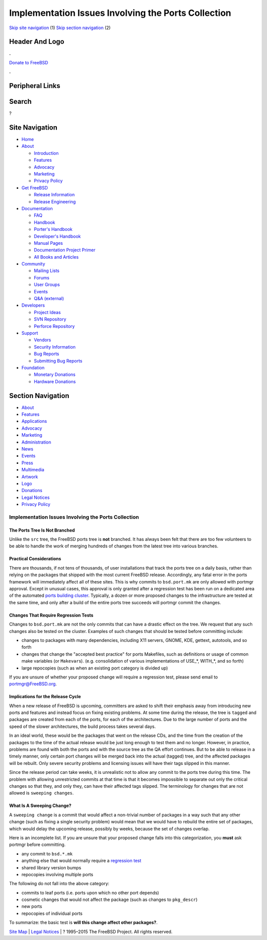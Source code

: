 ====================================================
Implementation Issues Involving the Ports Collection
====================================================

.. raw:: html

   <div id="containerwrap">

.. raw:: html

   <div id="container">

`Skip site navigation <#content>`__ (1) `Skip section
navigation <#contentwrap>`__ (2)

.. raw:: html

   <div id="headercontainer">

.. raw:: html

   <div id="header">

Header And Logo
---------------

.. raw:: html

   <div id="headerlogoleft">

|FreeBSD|

.. raw:: html

   </div>

.. raw:: html

   <div id="headerlogoright">

.. raw:: html

   <div class="frontdonateroundbox">

.. raw:: html

   <div class="frontdonatetop">

.. raw:: html

   <div>

**.**

.. raw:: html

   </div>

.. raw:: html

   </div>

.. raw:: html

   <div class="frontdonatecontent">

`Donate to FreeBSD <https://www.FreeBSDFoundation.org/donate/>`__

.. raw:: html

   </div>

.. raw:: html

   <div class="frontdonatebot">

.. raw:: html

   <div>

**.**

.. raw:: html

   </div>

.. raw:: html

   </div>

.. raw:: html

   </div>

Peripheral Links
----------------

.. raw:: html

   <div id="searchnav">

.. raw:: html

   </div>

.. raw:: html

   <div id="search">

Search
------

?

.. raw:: html

   </div>

.. raw:: html

   </div>

.. raw:: html

   </div>

Site Navigation
---------------

.. raw:: html

   <div id="menu">

-  `Home <../>`__

-  `About <../about.html>`__

   -  `Introduction <../projects/newbies.html>`__
   -  `Features <../features.html>`__
   -  `Advocacy <../advocacy/>`__
   -  `Marketing <../marketing/>`__
   -  `Privacy Policy <../privacy.html>`__

-  `Get FreeBSD <../where.html>`__

   -  `Release Information <../releases/>`__
   -  `Release Engineering <../releng/>`__

-  `Documentation <../docs.html>`__

   -  `FAQ <../doc/en_US.ISO8859-1/books/faq/>`__
   -  `Handbook <../doc/en_US.ISO8859-1/books/handbook/>`__
   -  `Porter's
      Handbook <../doc/en_US.ISO8859-1/books/porters-handbook>`__
   -  `Developer's
      Handbook <../doc/en_US.ISO8859-1/books/developers-handbook>`__
   -  `Manual Pages <//www.FreeBSD.org/cgi/man.cgi>`__
   -  `Documentation Project
      Primer <../doc/en_US.ISO8859-1/books/fdp-primer>`__
   -  `All Books and Articles <../docs/books.html>`__

-  `Community <../community.html>`__

   -  `Mailing Lists <../community/mailinglists.html>`__
   -  `Forums <https://forums.FreeBSD.org>`__
   -  `User Groups <../usergroups.html>`__
   -  `Events <../events/events.html>`__
   -  `Q&A
      (external) <http://serverfault.com/questions/tagged/freebsd>`__

-  `Developers <../projects/index.html>`__

   -  `Project Ideas <https://wiki.FreeBSD.org/IdeasPage>`__
   -  `SVN Repository <https://svnweb.FreeBSD.org>`__
   -  `Perforce Repository <http://p4web.FreeBSD.org>`__

-  `Support <../support.html>`__

   -  `Vendors <../commercial/commercial.html>`__
   -  `Security Information <../security/>`__
   -  `Bug Reports <https://bugs.FreeBSD.org/search/>`__
   -  `Submitting Bug Reports <https://www.FreeBSD.org/support.html>`__

-  `Foundation <https://www.freebsdfoundation.org/>`__

   -  `Monetary Donations <https://www.freebsdfoundation.org/donate/>`__
   -  `Hardware Donations <../donations/>`__

.. raw:: html

   </div>

.. raw:: html

   </div>

.. raw:: html

   <div id="content">

.. raw:: html

   <div id="sidewrap">

.. raw:: html

   <div id="sidenav">

Section Navigation
------------------

-  `About <../about.html>`__
-  `Features <../features.html>`__
-  `Applications <../applications.html>`__
-  `Advocacy <../advocacy/>`__
-  `Marketing <../marketing/>`__
-  `Administration <../administration.html>`__
-  `News <../news/newsflash.html>`__
-  `Events <../events/events.html>`__
-  `Press <../news/press.html>`__
-  `Multimedia <../multimedia/multimedia.html>`__
-  `Artwork <../art.html>`__
-  `Logo <../logo.html>`__
-  `Donations <../donations/>`__
-  `Legal Notices <../copyright/>`__
-  `Privacy Policy <../privacy.html>`__

.. raw:: html

   </div>

.. raw:: html

   </div>

.. raw:: html

   <div id="contentwrap">

Implementation Issues Involving the Ports Collection
====================================================

The Ports Tree Is Not Branched
~~~~~~~~~~~~~~~~~~~~~~~~~~~~~~

Unlike the ``src`` tree, the FreeBSD ports tree is **not** branched. It
has always been felt that there are too few volunteers to be able to
handle the work of merging hundreds of changes from the latest tree into
various branches.

Practical Considerations
~~~~~~~~~~~~~~~~~~~~~~~~

There are thousands, if not tens of thousands, of user installations
that track the ports tree on a daily basis, rather than relying on the
packages that shipped with the most current FreeBSD release.
Accordingly, any fatal error in the ports framework will immediately
affect all of these sites. This is why commits to ``bsd.port.mk`` are
only allowed with portmgr approval. Except in unusual cases, this
approval is only granted after a regression test has been run on a
dedicated area of the automated `ports building
cluster <http://pointyhat.FreeBSD.org>`__. Typically, a dozen or more
proposed changes to the infrastructure are tested at the same time, and
only after a build of the entire ports tree succeeds will portmgr commit
the changes.

Changes That Require Regression Tests
~~~~~~~~~~~~~~~~~~~~~~~~~~~~~~~~~~~~~

Changes to ``bsd.port.mk`` are not the only commits that can have a
drastic effect on the tree. We request that any such changes also be
tested on the cluster. Examples of such changes that should be tested
before committing include:

-  changes to packages with many dependencies, including X11 servers,
   GNOME, KDE, gettext, autotools, and so forth

-  changes that change the "accepted best practice" for ports Makefiles,
   such as definitions or usage of common make variables (or
   ``Makevar``\ s). (e.g. consolidation of various implementations of
   USE\_\*, WITH\_\*, and so forth)

-  large repocopies (such as when an existing port category is divided
   up)

If you are unsure of whether your proposed change will require a
regression test, please send email to portmgr@FreeBSD.org.

Implications for the Release Cycle
~~~~~~~~~~~~~~~~~~~~~~~~~~~~~~~~~~

When a new release of FreeBSD is upcoming, committers are asked to shift
their emphasis away from introducing new ports and features and instead
focus on fixing existing problems. At some time during the release, the
tree is ``tagged`` and packages are created from each of the ports, for
each of the architectures. Due to the large number of ports and the
speed of the slower architectures, the build process takes several days.

In an ideal world, these would be the packages that went on the release
CDs, and the time from the creation of the packages to the time of the
actual release would be just long enough to test them and no longer.
However, in practice, problems are found with both the ports and with
the source tree as the QA effort continues. But to be able to release in
a timely manner, only certain port changes will be merged back into the
actual (tagged) tree, and the affected packages will be rebuilt. Only
severe security problems and licensing issues will have their tags
slipped in this manner.

Since the release period can take weeks, it is unrealistic not to allow
any commit to the ports tree during this time. The problem with allowing
unrestricted commits at that time is that it becomes impossible to
separate out only the critical changes so that they, and only they, can
have their affected tags slipped. The terminology for changes that are
not allowed is ``sweeping changes``.

What Is A Sweeping Change?
~~~~~~~~~~~~~~~~~~~~~~~~~~

A ``sweeping change`` is a commit that would affect a non-trivial number
of packages in a way such that any other change (such as fixing a single
security problem) would mean that we would have to rebuild the entire
set of packages, which would delay the upcoming release, possibly by
weeks, because the set of changes overlap.

Here is an incomplete list. If you are unsure that your proposed change
falls into this categorization, you **must** ask portmgr before
committing.

-  any commit to ``bsd.*.mk``

-  anything else that would normally require a `regression
   test <#requires_regression_test>`__

-  shared library version bumps

-  repocopies involving multiple ports

The following do not fall into the above category:

-  commits to leaf ports (i.e. ports upon which no other port depends)

-  cosmetic changes that would not affect the package (such as changes
   to ``pkg_descr``)

-  new ports

-  repocopies of individual ports

To summarize: the basic test is **will this change affect other
packages?**.

.. raw:: html

   </div>

.. raw:: html

   </div>

.. raw:: html

   <div id="footer">

`Site Map <../search/index-site.html>`__ \| `Legal
Notices <../copyright/>`__ \| ? 1995–2015 The FreeBSD Project. All
rights reserved.

.. raw:: html

   </div>

.. raw:: html

   </div>

.. raw:: html

   </div>

.. |FreeBSD| image:: ../layout/images/logo-red.png
   :target: ..
